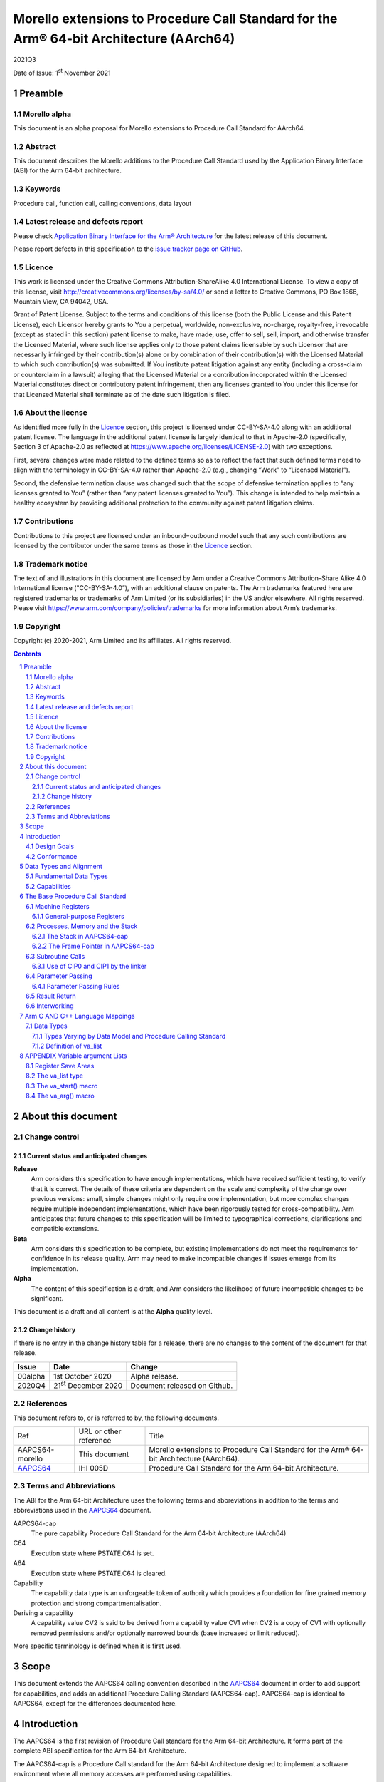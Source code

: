 ..
   Copyright (c) 2020-2021, Arm Limited and its affiliates.  All rights reserved.
   CC-BY-SA-4.0 AND Apache-Patent-License
   See LICENSE file for details

.. |release| replace:: 2021Q3
.. |date-of-issue| replace:: 1\ :sup:`st` November 2021
.. |copyright-date| replace:: 2020-2021
.. |footer| replace:: Copyright © |copyright-date|, Arm Limited and its
                      affiliates. All rights reserved.

.. _AAPCS64: https://github.com/ARM-software/abi-aa/releases

Morello extensions to Procedure Call Standard for the Arm® 64-bit Architecture (AArch64)
****************************************************************************************

.. class:: version

|release|

.. class:: issued

Date of Issue: |date-of-issue|

.. class:: logo

.. image:: Arm_logo_blue_RGB.svg
   :scale: 30%

.. section-numbering::

.. raw:: pdf

   PageBreak oneColumn

Preamble
========

Morello alpha
-------------
This document is an alpha proposal for Morello extensions to Procedure Call Standard for
AArch64.

Abstract
--------

This document describes the Morello additions to the Procedure Call Standard used by the Application Binary Interface (ABI) for the Arm 64-bit architecture.

Keywords
--------

Procedure call, function call, calling conventions, data layout

Latest release and defects report
---------------------------------

Please check `Application Binary Interface for the Arm® Architecture
<https://github.com/ARM-software/abi-aa>`_ for the latest
release of this document.

Please report defects in this specification to the `issue tracker page
on GitHub
<https://github.com/ARM-software/abi-aa/issues>`_.

Licence
-------

This work is licensed under the Creative Commons
Attribution-ShareAlike 4.0 International License. To view a copy of
this license, visit http://creativecommons.org/licenses/by-sa/4.0/ or
send a letter to Creative Commons, PO Box 1866, Mountain View, CA
94042, USA.

Grant of Patent License. Subject to the terms and conditions of this
license (both the Public License and this Patent License), each
Licensor hereby grants to You a perpetual, worldwide, non-exclusive,
no-charge, royalty-free, irrevocable (except as stated in this
section) patent license to make, have made, use, offer to sell, sell,
import, and otherwise transfer the Licensed Material, where such
license applies only to those patent claims licensable by such
Licensor that are necessarily infringed by their contribution(s) alone
or by combination of their contribution(s) with the Licensed Material
to which such contribution(s) was submitted. If You institute patent
litigation against any entity (including a cross-claim or counterclaim
in a lawsuit) alleging that the Licensed Material or a contribution
incorporated within the Licensed Material constitutes direct or
contributory patent infringement, then any licenses granted to You
under this license for that Licensed Material shall terminate as of
the date such litigation is filed.

About the license
-----------------

As identified more fully in the Licence_ section, this project
is licensed under CC-BY-SA-4.0 along with an additional patent
license.  The language in the additional patent license is largely
identical to that in Apache-2.0 (specifically, Section 3 of Apache-2.0
as reflected at https://www.apache.org/licenses/LICENSE-2.0) with two
exceptions.

First, several changes were made related to the defined terms so as to
reflect the fact that such defined terms need to align with the
terminology in CC-BY-SA-4.0 rather than Apache-2.0 (e.g., changing
“Work” to “Licensed Material”).

Second, the defensive termination clause was changed such that the
scope of defensive termination applies to “any licenses granted to
You” (rather than “any patent licenses granted to You”).  This change
is intended to help maintain a healthy ecosystem by providing
additional protection to the community against patent litigation
claims.

Contributions
-------------

Contributions to this project are licensed under an inbound=outbound
model such that any such contributions are licensed by the contributor
under the same terms as those in the `Licence`_ section.

Trademark notice
----------------

The text of and illustrations in this document are licensed by Arm
under a Creative Commons Attribution–Share Alike 4.0 International
license ("CC-BY-SA-4.0”), with an additional clause on patents.
The Arm trademarks featured here are registered trademarks or
trademarks of Arm Limited (or its subsidiaries) in the US and/or
elsewhere. All rights reserved. Please visit
https://www.arm.com/company/policies/trademarks for more information
about Arm’s trademarks.

Copyright
---------

Copyright (c) |copyright-date|, Arm Limited and its affiliates.  All rights
reserved.

.. raw:: pdf

   PageBreak

.. contents::
   :depth: 3

.. raw:: pdf

   PageBreak

About this document
===================

Change control
--------------

Current status and anticipated changes
^^^^^^^^^^^^^^^^^^^^^^^^^^^^^^^^^^^^^^

**Release**
   Arm considers this specification to have enough implementations, which have
   received sufficient testing, to verify that it is correct. The details of these
   criteria are dependent on the scale and complexity of the change over previous
   versions: small, simple changes might only require one implementation, but more
   complex changes require multiple independent implementations, which have been
   rigorously tested for cross-compatibility. Arm anticipates that future changes
   to this specification will be limited to typographical corrections,
   clarifications and compatible extensions.

**Beta**
   Arm considers this specification to be complete, but existing
   implementations do not meet the requirements for confidence in its release
   quality. Arm may need to make incompatible changes if issues emerge from its
   implementation.

**Alpha**
   The content of this specification is a draft, and Arm considers the
   likelihood of future incompatible changes to be significant.

This document is a draft and all content is at the **Alpha** quality level.

Change history
^^^^^^^^^^^^^^

If there is no entry in the change history table for a release, there are no
changes to the content of the document for that release.

.. class:: aapcs64-morello-change

.. table::

    +----------+------------------------------+----------------------------------------+
    | Issue    | Date                         | Change                                 |
    +==========+==============================+========================================+
    | 00alpha  | 1st October 2020             | Alpha release.                         |
    +----------+------------------------------+----------------------------------------+
    | 2020Q4   | 21\ :sup:`st` December 2020  | Document released on Github.           |
    +----------+------------------------------+----------------------------------------+


References
----------

This document refers to, or is referred to by, the following documents.

.. class:: aapcs64-morello-references

.. table::

    +------------------+--------------------------+--------------------------------------------------------------------------------------------+
    | Ref              | URL or other reference   | Title                                                                                      |
    +------------------+--------------------------+--------------------------------------------------------------------------------------------+
    | AAPCS64-morello  | This document            | Morello extensions to Procedure Call Standard for the Arm® 64-bit Architecture (AArch64).  |
    +------------------+--------------------------+--------------------------------------------------------------------------------------------+
    | AAPCS64_         | IHI 005D                 | Procedure Call Standard for the Arm 64-bit Architecture.                                   |
    +------------------+--------------------------+--------------------------------------------------------------------------------------------+

Terms and Abbreviations
-----------------------

The ABI for the Arm 64-bit Architecture uses the following terms and abbreviations in addition
to the terms and abbreviations used in the AAPCS64_ document.

AAPCS64-cap
    The pure capability Procedure Call Standard for the Arm 64-bit
    Architecture (AArch64)

C64
    Execution state where PSTATE.C64 is set.

A64
    Execution state where PSTATE.C64 is cleared.

Capability
    The capability data type is an unforgeable token of authority which provides
    a foundation for fine grained memory protection and strong compartmentalisation.

Deriving a capability
    A capability value CV2 is said to be derived from a capability value CV1
    when CV2 is a copy of CV1 with optionally removed permissions and/or
    optionally narrowed bounds (base increased or limit reduced).

More specific terminology is defined when it is first used.

.. raw:: pdf

   PageBreak

Scope
=====

This document extends the AAPCS64 calling convention described in
the AAPCS64_ document in order to add support for capabilities, and adds an
additional Procedure Calling Standard (AAPCS64-cap). AAPCS64-cap is identical to AAPCS64,
except for the differences documented here.

.. raw:: pdf

   PageBreak

Introduction
============

The AAPCS64 is the first revision of Procedure Call standard for the Arm 64-bit Architecture. It forms part of the complete ABI specification for the Arm 64-bit Architecture.

The AAPCS64-cap is a Procedure Call standard for the Arm 64-bit Architecture designed to implement a software environment where all memory accesses are performed using capabilities.

Design Goals
------------

AAPCS64 and AAPCS64-cap have the same design goals as described in the AAPCS64_ document.

An additional design goal for the capability-aware AAPCS64 is to support interworking with legacy AAPCS64 code, following only the Procedure Calling Standard described in the AAPCS64_                 document.

Conformance
-----------

The AAPCS64 and AAPCS64-cap have the same conformance rules as defined in AAPCS64_, with the additional requirement that:

- At each call where the control transfer instruction is subject to a BL-type relocation at static link time, rules on the use of r16 and r17 (CIP0, CIP1, IP0, IP1) are observed (`Use of CIP0 and CIP1 by the linker`_).

.. raw:: pdf

   PageBreak


Data Types and Alignment
========================

Fundamental Data Types
----------------------

`Byte size and byte alignment of Morello-specific fundamental data types`_ shows the additional fundamental data types (Machine Types) of the machine that
are available in AAPCS64 and AAPCS64-cap, in addition to the fundamental data types shown in the AAPCS64_ document.

.. _Byte size and byte alignment of Morello-specific fundamental data types:

.. table:: Byte size and byte alignment of Morello-specific fundamental data types

    +------------------------+-------------------------+------------+---------------------------+-----------------------------------------------+
    | Type Class             | Machine Type            | Byte size  | Natural Alignment (bytes) | Note                                          |
    +========================+=========================+============+===========================+===============================================+
    | Capability             | Data capability         | 16         | 16                        |  See `Capabilities`_.                         |
    |                        +-------------------------+------------+---------------------------+                                               |
    |                        | Code capability         | 16         | 16                        |                                               |
    +------------------------+-------------------------+------------+---------------------------+-----------------------------------------------+


Capabilities
------------

Capabilities are 129-bit types which encode a 64 bit value and extra information such as the bounds of the allocation the value is addressing and access permissions.
Each capability has a single-bit tag associated with it that is tracked by the hardware, used to guarantee that the capability is unforgeable. The size of the capability in memory is 16
bytes, with the tag bit being stored separately at the corresponding capability tag location. A capability must be stored in memory at a 16-byte aligned address.

A NULL capability is represented by a capability with all bits zero, and the tag bit cleared.

A comparison between two capabilities will be performed by comparing the value fields of the two capabilities.

.. raw:: pdf

   PageBreak

The Base Procedure Call Standard
================================

The base standard defines a machine-level calling standard for the A64 instruction set. It assumes the availability of the vector registers for passing floating-point and SIMD arguments.


Machine Registers
-----------------

The Arm 64-bit architecture defines two mandatory register banks:

- A general-purpose register bank which can be used for scalar integer processing and pointer arithmetic.

- A SIMD and Floating-Point register bank.

General-purpose Registers
^^^^^^^^^^^^^^^^^^^^^^^^^

There are thirty-one, 128 bit (with one additional tag bit), general-purpose (capability) registers visible to the A64 and C64 states; these are labelled r0-r30.

- In a 64-bit context these registers are normally referred to using the names x0-x30.

- In a 32-bit context the registers are specified by using w0-w30.

- In a capability context the registers are specified by using c0-c30.

Additionally, a stack-pointer register, SP in a 64-bit context or CSP in a capability context, can be used with a restricted number of instructions. Register names may appear in assembly language in either upper case or lower case. In this specification when the register has a fixed role in this procedure call standard, upper case is used.

- `General purpose registers and AAPCS64-cap usage`_ summarize the uses of the general-purpose registers for AAPCS64-cap.

- `General purpose registers and AAPCS64 usage`_ summarize the uses of the general-purpose registers for AAPCS64.

.. _General purpose registers and AAPCS64-cap usage:

.. class:: aapcs64-morello-gp-registers-usage

.. table:: General purpose registers and AAPCS64-cap usage

    +------------+----------+----------------------------------------------------------------------------------------------------+
    | Register   | Special  | Role in AAPCS64-cap                                                                                |
    +============+==========+====================================================================================================+
    | r31        | CSP      | The Capability Stack Pointer.                                                                      |
    +------------+----------+----------------------------------------------------------------------------------------------------+
    | r30        | CLR      | The Capability Link Register.                                                                      |
    +------------+----------+----------------------------------------------------------------------------------------------------+
    | r29        | CFP      | The Capability Frame Pointer.                                                                      |
    +------------+----------+----------------------------------------------------------------------------------------------------+
    | r19-r28    |          | Registers r19-r28 (c19-c28) are callee-saved.                                                      |
    +------------+----------+----------------------------------------------------------------------------------------------------+
    | r18        |          | The Platform Register, if needed; otherwise a temporary register. See notes.                       |
    +------------+----------+----------------------------------------------------------------------------------------------------+
    | r17        | CIP1     | The second intra-procedure-call temporary register (can be used by call veneers and PLT code).     |
    +------------+----------+----------------------------------------------------------------------------------------------------+
    | r16        | CIP0     | The first intra-procedure-call scratch register (can be used by call veneers and PLT code).        |
    +------------+----------+----------------------------------------------------------------------------------------------------+
    | r9-r15     |          | Temporary registers.                                                                               |
    +------------+----------+----------------------------------------------------------------------------------------------------+
    | r8         |          | The capability indirect result location register.                                                  |
    +------------+----------+----------------------------------------------------------------------------------------------------+
    | r0-r7      |          | Parameter/result registers.                                                                        |
    +------------+----------+----------------------------------------------------------------------------------------------------+

.. _General purpose registers and AAPCS64 usage:

.. class:: aapcs64-morello-gp-registers-usage

.. table:: General purpose registers and AAPCS64 usage

    +-----------+----------+----------------------------------------------------------------------------------------------------+
    | Register  | Special  | Role in AAPCS64                                                                                    |
    +===========+==========+====================================================================================================+
    | r31       | SP       | The Stack Pointer.                                                                                 |
    +-----------+----------+----------------------------------------------------------------------------------------------------+
    | r30       | LR       | The Link Register.                                                                                 |
    +-----------+----------+----------------------------------------------------------------------------------------------------+
    | r29       | FP       | The Frame Pointer.                                                                                 |
    +-----------+----------+----------------------------------------------------------------------------------------------------+
    | r19-r28   |          | The lower 64 bits of the registers (x19-x28) is callee-saved.                                      |
    +-----------+----------+----------------------------------------------------------------------------------------------------+
    | r18       |          | The Platform Register, if needed; otherwise a temporary register. See notes.                       |
    +-----------+----------+----------------------------------------------------------------------------------------------------+
    | r17       | IP1      | The second intra-procedure-call temporary register (can be used by call veneers and PLT code).     |
    +-----------+----------+----------------------------------------------------------------------------------------------------+
    | r16       | IP0      | The first intra-procedure-call scratch register (can be used by call veneers and PLT code).        |
    +-----------+----------+----------------------------------------------------------------------------------------------------+
    | r9-r15    |          | Temporary registers.                                                                               |
    +-----------+----------+----------------------------------------------------------------------------------------------------+
    | r8        |          | The indirect result location register.                                                             |
    +-----------+----------+----------------------------------------------------------------------------------------------------+
    | r0-r7     |          | Parameter/result registers.                                                                        |
    +-----------+----------+----------------------------------------------------------------------------------------------------+


The first eight registers, r0-r7, are used to pass argument values into a subroutine and to return result values from a function. They may also be used to hold intermediate values within a routine (but, in general, only between subroutine calls).

Registers r16 (IP0/CIP0) and r17 (IP1/CIP1) may be used by a linker as a scratch register between a routine and any subroutine it calls (for details, see `Use of CIP0 and CIP1 by the linker`_). They can also be used within a routine to hold intermediate values between subroutine calls.

The role of register r18 is platform specific. If a platform ABI has need of a dedicated general purpose register to carry inter-procedural state (for example, the thread context) then it should use this register for that purpose. If the platform ABI has no such requirements, then it should use r18 as an additional temporary register. The platform ABI specification must document the usage for this register.

In AAPCS64-cap a subroutine invocation must preserve the contents of the registers r19-r29 and CSP. All 128 bits and the tag bit of each value stored in r19-r29 must be preserved.

In AAPCS64 a subroutine invocation must preserve the contents of the lower 64 bits of registers r19-r29 and SP. There is no requirement to preserve the tag bit.

.. note::

    In AAPCS64 c19-c30 and CSP are not callee-saved, although x19-x30 and SP are callee-saved. It is therefore the responsibility of the caller to save any of the c19-c30 and CSP registers before any call, if these registers are used by the caller.

In all variants of the procedure call standard, registers r16, r17, r29 and r30 have special roles. In these roles they are labelled IP0, IP1, FP and LR when being used for holding addresses (that is, the special name implies accessing the register as a 64-bit entity).

.. note::

    The special register names (IP0/CIP0, IP1/CIP1, FP/CFP and LR/CLR) should be used only in the context in which they are special. It is recommended that disassemblers always use the architectural names for the registers.

Processes, Memory and the Stack
-------------------------------

The Stack in AAPCS64-cap
^^^^^^^^^^^^^^^^^^^^^^^^

The stack is a contiguous area of memory that may be used for storage of local variables and, when there are insufficient argument registers available, for passing additional arguments to subroutines .

The stack implementation is full-descending, with the current extent of the stack held in the special-purpose register CSP. The stack will  have both a base and a limit, and an application can get these values by observing the base and limit of CSP.

The size of the stack is fixed in AAPCS64-cap. This size is encoded in CSP.

AAPCS64-cap has the same rules and constraints for maintenance of the stack as AAPCS64, with the following additional constraints:

- CSP must be a valid capability with the tag set, zero type (unsealed), and the bounds set to stack-base and stack-limit. In this case, stack-base and stack-limit are defined as being the bounds of the CSP capability. The values of stack-base and stack-limit are constrained such that they can form the upper and lower bound of a representable capability.

- CSP must have the Load, Store, LoadCap, StoreCap and MutableLoad permission bits set.

- CSP must have enough permission to be used to store capabilities derived from CSP. This means that CSP should either have at least one of the Global and StoreLocalCap permissions.


The Frame Pointer in AAPCS64-cap
^^^^^^^^^^^^^^^^^^^^^^^^^^^^^^^^

Conforming code shall construct a linked list of stack-frames. Each
frame shall link to the frame of its caller by means of a frame record
of two capability values on the stack. The frame record for the
innermost frame (belonging to the most recent routine invocation) shall
be pointed to by the Capability Frame Pointer register (CFP).  The lowest
addressed capability shall point to the previous frame record and the
highest addressed capability shall contain the value passed in CLR on
entry to the current function. The end of the frame record chain is
indicated by the NULL capability in the address for the previous frame.
The location of the frame record within a stack frame is not specified.

.. note::
   There will always be a short period during construction or destruction of each frame record during which the frame pointer will point to the caller’s record.

A platform shall mandate the minimum level of conformance with respect to the maintenance of frame records, with the same choices as for AAPCS64.


Subroutine Calls
----------------

The A64 and C64 states contain primitive subroutine call instructions, BL and BLR, which performs a branch-with-link operation. The effect of executing BL is to transfer the sequentially next value of the program counter - the return address - into the link register (LR or CLR) and the destination address into the program counter.  The effect of executing BLR is similar except that the new PC value is constructed from the specified register.


Use of CIP0 and CIP1 by the linker
^^^^^^^^^^^^^^^^^^^^^^^^^^^^^^^^^^

The A64 and C64 branch instructions are unable to reach every destination in the address space, so it may be necessary for the linker to insert a veneer between a calling routine and a called subroutine. Veneers may also be needed to support dynamic linking and interworking between A64 and C64. Any veneer inserted must preserve the contents of all registers except CIP0, CIP1 (r16, r17) and the condition code flags; a conforming program must assume that a veneer that alters CIP0 and/or CIP1 may be inserted at any branch instruction that is exposed to a relocation that supports long branches.


Parameter Passing
-----------------

The base standard provides for passing arguments in general-purpose registers (r0-r7), SIMD/floating-point registers (v0-v7) and on the stack. For subroutines that take a small number of small parameters, only registers are used.

Parameter Passing Rules
^^^^^^^^^^^^^^^^^^^^^^^

The parameter passing rules are modified from those shown in the AAPCS64_ document to take into account capabilities.
The marshalling of machine types is the same for AAPCS64 and AAPCS64-cap.

The differences in language bindings used for AAPCS64 and AAPCS64-cap are described in `Types Varying by Data Model and Procedure Calling Standard`_.

.. rubric:: Stage A – Initialization

.. class:: aapcs64-morello-parameter-passing

.. table::

    +------------------------------+------------------------------------------------------------------------------------------+
    |                              | The Next General-purpose Register Number (NGRN) is set to zero.                          |
    |                              |                                                                                          |
    | A.1                          |                                                                                          |
    +------------------------------+------------------------------------------------------------------------------------------+
    |                              | The Next SIMD and Floating-point Register Number (NSRN) is set to zero.                  |
    |                              |                                                                                          |
    | A.2                          |                                                                                          |
    +------------------------------+------------------------------------------------------------------------------------------+
    |                              | The next stacked argument address (NSAA) is set to the current stack-pointer value (SP). |
    |                              |                                                                                          |
    | A.3                          |                                                                                          |
    +------------------------------+------------------------------------------------------------------------------------------+


.. rubric:: Stage B – Pre-padding and extension of arguments

.. class:: aapcs64-morello-parameter-passing

.. table::

    +------------------------------+----------------------------------------------------------------------------------------+
    |                              | If the argument type is a Composite Type whose size cannot be statically determined by |
    |                              | both the caller and the callee, the argument is copied to memory and the argument is   |
    | B.1                          | replaced by a pointer to the copy in AAPCS64 or a capability to the copy in            |
    |                              | AAPCS64-cap. (There are no such types in C/C++ but they exist in other languages or in |
    |                              | language extensions).                                                                  |
    +------------------------------+----------------------------------------------------------------------------------------+
    |                              | If the argument type is an HFA or an HVA, then the argument is used unmodified.        |
    |                              |                                                                                        |
    | B.2                          |                                                                                        |
    +------------------------------+----------------------------------------------------------------------------------------+
    |                              | If the argument type is a Composite Type which does not contain capabilities that is   |
    |                              | larger than 16 bytes, then the argument is copied to memory allocated by the caller    |
    |                              | and the argument is replaced by a pointer to the copy in AAPCS64 or a capability to    |
    | B.3                          | the copy in AAPCS64-cap.                                                               |
    +------------------------------+----------------------------------------------------------------------------------------+
    |                              | If the argument type is a Composite Type then the size of the argument is rounded up   |
    |                              | to the nearest multiple of 8 bytes.                                                    |
    | B.4                          |                                                                                        |
    +------------------------------+----------------------------------------------------------------------------------------+
    |                              | If the argument is a Composite Type containing Capabilities and the size is larger     |
    |                              | than 32 bytes or there are addressable members which are not Capabilities that overlap |
    | B.5                          | bytes 8-15 or 24-31 of the argument (if such bytes exist) then the argument is copied  |
    |                              | to memory allocated by the caller and the argument is replaced by a pointer to the     |
    |                              | copy in AAPCS64 or a capability to a copy in AAPCS64-cap.                              |
    +------------------------------+----------------------------------------------------------------------------------------+
    |                              | If the argument is an alignment adjusted type its value is passed as a copy of the     |
    |                              | actual value. The copy will have an alignment defined as follows.                      |
    | B.6                          |                                                                                        |
    |                              | - For a Fundamental Data Type, the alignment is the natural alignment of that type,    |
    |                              |   after any promotions.                                                                |
    |                              |                                                                                        |
    |                              | - For a Composite Type, the alignment of the copy will have 8-byte alignment if its    |
    |                              |   natural alignment is <= 8 and 16-byte alignment if its natural alignment is >= 16.   |
    |                              |                                                                                        |
    |                              | The alignment of the copy is used for applying marshalling rules.                      |
    +------------------------------+----------------------------------------------------------------------------------------+


.. rubric:: Stage C – Assignment of arguments to registers and stack

.. class:: aapcs64-morello-parameter-passing

.. table::

    +-------------------------------+----------------------------------------------------------------------------------------+
    |                               | If the argument is a Half-, Single-, Double- or Quad- precision Floating-point or      |
    |                               | Short Vector Type and the NSRN is less than 8, then the argument is allocated to the   |
    | C.1                           | least significant bits of register v[NSRN]. The NSRN is incremented by one. The        |
    |                               | argument has now been allocated.                                                       |
    +-------------------------------+----------------------------------------------------------------------------------------+
    |                               | If the argument is an HFA or an HVA and there are sufficient unallocated SIMD and      |
    |                               | Floating-point registers (NSRN + number of members <= 8), then the argument is         |
    | C.2                           | allocated to SIMD and Floating-point Registers (with one register per member of the    |
    |                               | HFA or HVA). The NSRN is incremented by the number of registers used. The argument has |
    |                               | now been allocated.                                                                    |
    +-------------------------------+----------------------------------------------------------------------------------------+
    |                               | If the argument is an HFA or an HVA then the NSRN is set to 8 and the size of the      |
    |                               | argument is rounded up to the nearest multiple of 8 bytes.                             |
    | C.3                           |                                                                                        |
    +-------------------------------+----------------------------------------------------------------------------------------+
    |                               | If the argument is an HFA, an HVA, a Quad-precision Floating-point or Short Vector     |
    |                               | Type then the NSAA is rounded up to the larger of 8 or the Natural Alignment of the    |
    | C.4                           | argument type.                                                                         |
    +-------------------------------+----------------------------------------------------------------------------------------+
    |                               | If the argument is a Half- or Single- precision Floating Point type, then the size of  |
    |                               | the argument is set to 8 bytes. The effect is as if the argument had been copied to    |
    | C.5                           | the least significant bits of a 64-bit register and the remaining bits filled with     |
    |                               | unspecified values.                                                                    |
    +-------------------------------+----------------------------------------------------------------------------------------+
    |                               | If the argument is an HFA, an HVA, a Half-, Single-, Double- or Quad- precision        |
    |                               | Floating-point or Short Vector Type, then the argument is copied to memory at the      |
    | C.6                           | adjusted NSAA. The NSAA is incremented by the size of the argument. The argument has   |
    |                               | now been allocated.                                                                    |
    +-------------------------------+----------------------------------------------------------------------------------------+
    |                               | If the argument is an Integral or Pointer Type, the size of the argument is less than  |
    |                               | or equal to 8 bytes and the NGRN is less than 8, the argument is copied to the least   |
    | C.7                           | significant bits in x[NGRN]. The NGRN is incremented by one. The argument has now been |
    |                               | allocated.                                                                             |
    +-------------------------------+----------------------------------------------------------------------------------------+
    |                               | If the argument is a Capability Type or a Composite Type containing Capabilities, and  |
    |                               | the size of the argument in quad words is less than 8 minus NGRN, the argument is      |
    | C.8                           | passed as though it had been loaded into capability registers starting from a 16-byte  |
    |                               | aligned address with an appropriate sequence of capability loading instructions        |
    |                               | loading consecutive capability values from memory, starting from c[NGRN].  The NGRN is |
    |                               | incremented by the number of capability registers used to hold the argument.           |
    |                               | The argument has now been allocated.                                                   |
    +-------------------------------+----------------------------------------------------------------------------------------+
    |                               | If the argument is not a Capability Type and is not a Composite Type containing        |
    |                               | Capability Types and has an alignment of 16 then the NGRN is rounded up to the next    |
    | C.9                           | even number.                                                                           |
    |                               |                                                                                        |
    +-------------------------------+----------------------------------------------------------------------------------------+
    |                               | If the argument is an Integral Type, the size of the argument is equal to 16 and the   |
    |                               | NGRN is less than 7, the argument is copied to x[NGRN] and x[NGRN+1]. x[NGRN] shall    |
    | C.10                          | contain the lower addressed double-word of the memory representation of the argument.  |
    |                               | The NGRN is incremented by two. The argument has now been allocated.                   |
    +-------------------------------+----------------------------------------------------------------------------------------+
    |                               | If the argument is a Composite Type which does not contain Capability Types and the    |
    |                               | size in double-words of the argument is not more than 8 minus NGRN, then the argument  |
    | C.11                          | is copied into consecutive general-purpose registers, starting at x[NGRN]. The         |
    |                               | argument is passed as though it had been loaded into the registers from a double-word- |
    |                               | aligned address with an appropriate sequence of LDR instructions loading consecutive   |
    |                               | registers from memory (the contents of any unused parts of the registers are           |
    |                               | unspecified by this standard). The NGRN is incremented by the number of registers      |
    |                               | used. The argument has now been allocated.                                             |
    +-------------------------------+----------------------------------------------------------------------------------------+
    |                               | The NGRN is set to 8.                                                                  |
    |                               |                                                                                        |
    | C.12                          |                                                                                        |
    +-------------------------------+----------------------------------------------------------------------------------------+
    |                               | The NSAA is rounded up to the larger of 8 or the Natural Alignment of the argument's   |
    |                               | type.                                                                                  |
    | C.13                          |                                                                                        |
    +-------------------------------+----------------------------------------------------------------------------------------+
    |                               | If the argument is a composite type then the argument is copied to memory at the       |
    |                               | adjusted NSAA. The NSAA is incremented by the size of the argument. The argument has   |
    | C.14                          | now been allocated.                                                                    |
    +-------------------------------+----------------------------------------------------------------------------------------+
    |                               | If the size of the argument is less than 8 bytes then the size of the argument is set  |
    |                               | to 8 bytes. The effect is as if the argument was copied to the least significant bits  |
    | C.15                          | of a 64-bit register and the remaining bits filled with unspecified values.            |
    +-------------------------------+----------------------------------------------------------------------------------------+
    |                               | The argument is copied to memory at the adjusted NSAA.  The NSAA is incremented by the |
    |                               | size of the argument. The argument has now been allocated.                             |
    | C.16                          |                                                                                        |
    +-------------------------------+----------------------------------------------------------------------------------------+


Result Return
-------------

The manner in which a result is returned from a function is determined by the type of that result:

- If the type, T, of the result of a function is such that

  ``void func(T arg)``

  would require that arg be passed as a value in a register (or set of registers) according to the rules in `Parameter Passing`_, then the result is returned in the same registers as would be used for such an argument.

- Otherwise, the caller shall reserve a block of memory of sufficient size and alignment to hold the result. The address of the memory block shall be passed as an additional argument to the function in x8 in AAPCS64 and c8 in AAPCS64-cap. The callee may modify the result memory block at any point during the execution of the subroutine (there is no requirement for the callee to preserve the value stored in r8).


Interworking
------------

Interworking between the 32-bit AAPCS and the AAPCS64 or AAPCS64-cap is not supported within a single process. (In AArch64, all inter-operation between 32-bit and 64-bit machine states takes place across a change of exception level).

Interworking between data model variants of AAPCS64 (although technically possible) is not defined within a single process.

Interworking between AAPCS64 and AAPCS64-cap is not supported.

Interworking between A64 and C64 states is supported. The linker will insert a veneer at direct branches between different states. The veneer will perform both the state switch and range extensions. It is the responsibility of the callee to switch state on return.

.. raw:: pdf

   PageBreak

Arm C AND C++ Language Mappings
===============================

This section describes how Arm compilers map C language features onto the machine-level standard. To the extent that C++ is a superset of the C language it also describes the mapping of C++ language features.

Data Types
----------

Types Varying by Data Model and Procedure Calling Standard
^^^^^^^^^^^^^^^^^^^^^^^^^^^^^^^^^^^^^^^^^^^^^^^^^^^^^^^^^^

The AAPCS64-cap uses different language mappings for any C/C++ Type that would be a code or data pointer in AAPCS64, while keeping
other data types the same.

These differences, and new Morello-specific data types are shown in `C/C++ type variants by data model and PCS`_.

.. _C/C++ type variants by data model and PCS:

.. class:: aapcs64-morello-c-cpp-type-variants

.. table:: C/C++ type variants by data model and PCS

    +-----------------------------+--------------------------------------------------------------+------------------------------+
    | C/C++ Type                  | Machine Type                                                 | Notes                        |
    +-----------------------------+-------------------------------------+------------------------+------------------------------+
    |                             | AAPCS64-cap                         | AAPCS64                |                              |
    +=============================+=====================================+========================+==============================+
    | ``T *``                     | Data Capability                     | 64-bit data pointer    | Any data type ``T``.         |
    +-----------------------------+-------------------------------------+------------------------+------------------------------+
    | ``T (*F)()``                | Code Capability                     | 64-bit code pointer    | Any function type ``F``.     |
    +-----------------------------+-------------------------------------+------------------------+------------------------------+
    | ``T&``                      | Data Capability                     | 64-bit data pointer    | C++ reference.               |
    +-----------------------------+-------------------------------------+------------------------+------------------------------+
    | ``T * __capability``        | Data Capability                     | 64-bit data pointer    | Any data type ``T``.         |
    +-----------------------------+-------------------------------------+------------------------+------------------------------+
    | ``T (* __capability F)()``  | Code Capability                     | 64-bit code pointer    | Any function type ``F``.     |
    +-----------------------------+-------------------------------------+------------------------+------------------------------+
    | ``T& __capability``         | Data Capability                     | 64-bit data pointer    | C++ reference.               |
    +-----------------------------+-------------------------------------+------------------------+------------------------------+


Definition of va_list
^^^^^^^^^^^^^^^^^^^^^

The definition of ``va_list`` has implications for the internal implementation in the compiler. An AAPCS64 or AAPCS64-cap conforming object must use the definitions shown in `va\_list definition`_.

.. _va\_list definition:

.. table:: va_list definition

    +-------------------+------------------------+------------------------------------------------------------+
    | Typedef           | Base type              | Notes                                                      |
    +===================+========================+============================================================+
    |                   | .. code-block:: c      |                                                            |
    |                   |                        |                                                            |
    |  ``va_list``      |    struct __va_list {  | A ``va_list`` may address any object in a parameter list.  |
    |                   |      void *__stack;    | In C++, ``__va_list`` is in namespace ``std``.             |
    |                   |       void *__gr_top;  | See `APPENDIX Variable argument Lists`_.                   |
    |                   |       void *__vr_top;  | Note that ``__stack``,  ``__gr__top`` and ``__vr_top``     |
    |                   |       int   __gr_offs; | are capabilities in AAPCS64-cap.                           |
    |                   |       int   __vr_offs; |                                                            |
    |                   |     }                  |                                                            |
    |                   |                        |                                                            |
    +-------------------+------------------------+------------------------------------------------------------+


.. raw:: pdf

   PageBreak

APPENDIX Variable argument Lists
================================
Languages such as C and C++ permit routines that take a variable number of arguments (that is, the number of parameters is controlled by the caller rather than the callee). Furthermore, they may then pass some or even all of these parameters as a block to further subroutines to process the list. If a routine shares any of its optional arguments with other routines then a parameter control block needs to be created. The remainder of this appendix is informative.


Register Save Areas
-------------------

The prologue of a function which accepts a variable argument list and which invokes the ``va_start`` macro is expected to save the incoming argument registers to three register save areas within its own stack frame: one area to hold the 64-bit general registers xn-x7, a second area to hold the 128-bit FP/SIMD registers vn-v7 and a third area to hold the capability registers cn-c7. Only parameter registers beyond those which hold the named parameters need be saved, and if a function is known never to accept parameters in registers of that class, then that register save area may be omitted altogether. In the first two areas the registers are saved in ascending order. The memory format of FP/SIMD registers save area must be as if each register were saved using the integer str instruction for the entire (ie Q) register.


The third register save area is located immediately above the general-purpose register area. The start of this area must be 16-byte aligned. It will contain the values of the capability registers cn-c7, stored starting at the address ``__gr_top`` from the highest numbered register to the lowest number register. All registers saved in this area must have their corresponding x sub-register stored in the general-purpose register save area as well. The capability register save area can be omitted if no capability arguments are used.

The va_list type
----------------

The ``va_list`` type may refer to any parameter in a parameter list, which depending on its type and position in the argument list may be in one of three memory locations: the current function’s general register argument save area, its FP/SIMD register argument save area, or the calling function’s outgoing stack argument area.

.. code-block:: c

    typedef struct  va_list {
        void * stack; // next stack param
        void * gr_top; // end of GP arg reg save area
        void * vr_top; // end of FP/SIMD arg reg save area
        int gr_offs; // offset from  gr_top to next GP register arg
        int vr_offs; // offset from  vr_top to next FP/SIMD register arg
    } va_list;

In AAPCS64-cap the stack, ``gr_top`` and ``vr_top`` fields of ``va_list`` are capabilities, while in the AAPCS64 they are pointers.

The va_start() macro
--------------------

The ``va_start`` macro shall initialize the fields of its ``va_list`` argument as follows, where ``named_gr`` represents the number of general registers known to hold named incoming arguments and ``named_vr`` the number of FP/SIMD registers known to hold named incoming arguments.

- ``__stack``: set to the address following the last (highest addressed) named incoming argument on the stack, rounded upwards to a multiple of 8 bytes, or if there are no named arguments on the stack, then the value of the stack pointer when the function was entered.

- ``__gr_top``: set to the address of the byte immediately following the general register argument save area, the end of the save area being aligned to a 16 byte boundary.

- ``__vr_top``: set to the address of the byte immediately following the FP/SIMD register argument save area, the end of the save area being aligned to a 16 byte boundary.

- ``__gr_offs``: set to ``0 – ((8 – named_gr) * 8)``.

- ``__vr_offs``: set to ``0 – ((8 – named_vr) * 16)``.

If it is known that a ``va_list`` structure is never used to access arguments that could be passed in the FP/SIMD argument registers, then no FP/SIMD argument registers need to be saved, and the ``__vr_top`` and ``__vr_offs`` fields initialised to the NULL capability and zero respectively. Furthermore, if in this case the general register argument save area is located immediately below the value of the stack pointer on entry, then the ``__stack`` field may be set to the address of the anonymous argument in the general register argument save area and the ``__gr_top`` and ``__gr_offs`` fields also
set to the NULL capability and zero, permitting a simplified implementation of ``va_arg`` which simply advances the ``__stack`` pointer through the argument save area and into the incoming stacked arguments. This simplification may not be used in the reverse case where anonymous arguments are known to be in FP/SIMD registers but not in general registers.

The va_arg() macro
------------------

The algorithm to implement the generic ``va_arg(ap,type)`` macro is then most easily described using a C-like "pseudocode", as follows:

.. code-block:: c

    type va_arg (va_list ap, type)
    {
        int nreg, offs;
        if (type passed in general registers) {
            offs = ap.__gr_offs;
            if (offs >= 0)
                goto on_stack;              // reg save area empty
            if (!containsCapabilities(type)) {
              if (alignof(type) > 8)
                  offs = (offs + 15) & -16;   // round up
              nreg = (sizeof(type) + 7) / 8;
              ap.__gr_offs = offs + (nreg * 8);
            } else {
              offs = (offs + 7) & -8;// round up
              nreg = sizeof(type) / sizeof(void * __capability);
              ap.__gr_offs = offs + (nreg * 8);
            }
            if (ap.__gr_offs > 0)
                goto on_stack;              // overflowed reg save area
    #ifdef BIG_ENDIAN
            if (classof(type) != "aggregate" && sizeof(type) < 8)
                offs += 8 - sizeof(type);
    #endif
            if (containsCapabilities(type)) {
              // Types containing capabilities are passed in capability
              // registers. Capability registers are stored in reverse
              // order.
              type T;
              for (unsigned reg = 0; reg < nreg; ++reg) {
                index = (reg + 1) * 16;
                ((void *__capability *)&T)[reg] =
                    *(void *__capability)(ap.__gr_top - 2 * offs - index;
              }
              return T;
            }
            return *(type *)(ap.__gr_top + offs);
        } else if (type is an HFA or an HVA) {
            type ha;       // treat as "struct {ftype field[n];}"
            offs = ap.__vr_offs;
            if (offs >= 0)
                goto on_stack;              // reg save area empty
            nreg = sizeof(type) / sizeof(ftype);
            ap.__vr_offs = offs + (nreg * 16);
            if (ap.__vr_offs > 0)
                goto on_stack;              // overflowed reg save area
    #ifdef BIG_ENDIAN
            if (sizeof(ftype) < 16)
                offs += 16 - sizeof(ftype);
    #endif
            for (i = 0; i < nreg; i++, offs += 16)
                ha.field[i] = *((ftype *)(ap.__vr_top + offs));
            return ha;
        } else if (type passed in fp/simd registers) {
            offs = ap.__vr_offs;
            if (offs >= 0)
                goto on_stack;              // reg save area empty
            nreg = (sizeof(type) + 15) / 16;
            ap.__vr_offs = offs + (nreg * 16);
            if (ap.__vr_offs > 0)
                goto on_stack;              // overflowed reg save area
    #ifdef BIG_ENDIAN
            if (classof(type) != "aggregate" && sizeof(type) < 16)
                offs += 16 - sizeof(type);
    #endif
            return *(type *)(ap.__vr_top + offs);
        }
    on_stack:
        intptr_t arg = ap.__stack;
        if (alignof(type) > 8)
            arg = (arg + 15) & -16;
        ap.__stack = (void *)((arg + sizeof(type) + 7) & -8);
    #ifdef BIG_ENDIAN
        if (classof(type) != "aggregate" && sizeof(type) < 8)
            arg += 8 - sizeof(type);
    #endif
        return *(type *)arg;
    }
